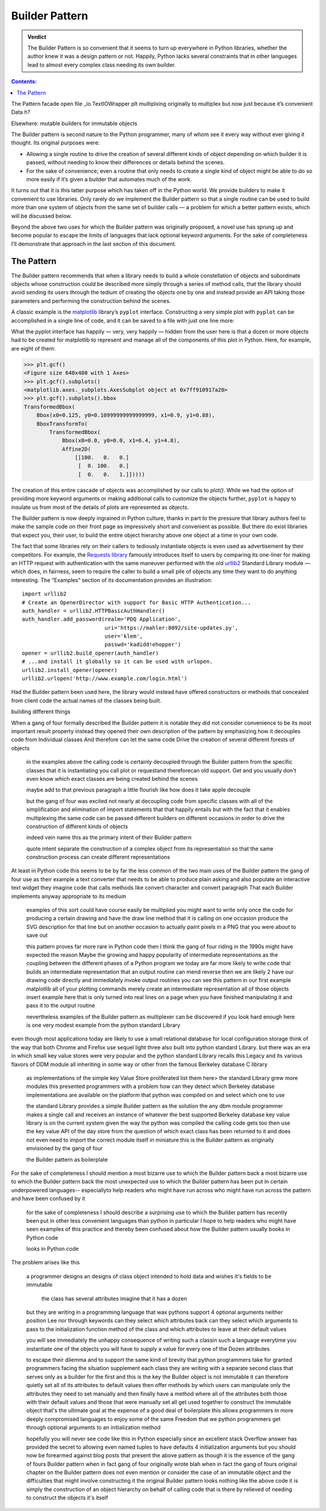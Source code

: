 
=================
 Builder Pattern
=================

.. admonition:: Verdict

   The Builder Pattern is so convenient
   that it seems to turn up everywhere in Python libraries,
   whether the author knew it was a design pattern or not.
   Happily, Python lacks several constraints
   that in other languages lead to almost every complex class
   needing its own builder.

.. contents:: Contents:
   :backlinks: none

The Pattern
facade
open
file
_io.TextIOWrapper
plt
multiplxing
originally to multiplex
but now just because it’s convenient
Data
h?

Elsewhere: mutable builders for immutable objects


The Builder pattern is second nature to the Python programmer,
many of whom see it every way without ever giving it thought.
Its original purposes were:

* Allowing a single routine
  to drive the creation of several different kinds of object
  depending on which builder it is passed,
  without needing to know their differences or details behind the scenes.

* For the sake of convenience;
  even a routine that only needs to create a single kind of object
  might be able to do so more easily
  if it’s given a builder that automates much of the work.

It turns out that it is this latter purpose
which has taken off in the Python world.
We provide builders to make it convenient to use libraries.
Only rarely do we implement the Builder pattern
so that a single routine can be used to build
more than one system of objects from the same set of builder calls —
a problem for which a better pattern exists,
which will be discussed below.

Beyond the above two uses
for which the Builder pattern was originally proposed,
a novel use has sprung up and become popular
to escape the limits of languages that lack optional keyword arguments.
For the sake of completeness I’ll demonstrate that approach
in the last section of this document.

The Pattern
===========

The Builder pattern recommends
that when a library needs to build
a whole constellation of objects and subordinate objects
whose construction could be described more simply
through a series of method calls,
that the library should avoid sending its users
through the tedium of creating the objects one by one
and instead provide an API taking those parameters
and performing the construction behind the scenes.

A classic example is the `matplotlib <https://matplotlib.org/>`_ library’s
``pyplot`` interface.
Constructing a very simple plot with ``pyplot``
can be accomplished in a single line of code,
and it can be saved to a file with just one line more:

.. testsetup::

   import os
   os.chdir('gang-of-four/builder')

.. testcleanup::

   os.chdir('../..')

.. testcode::

   import numpy as np
   x = np.arange(-6.2, 6.2, 0.1)

   import matplotlib.pyplot as plt
   plt.plot(x, np.sin(x))
   plt.plot(x, np.cos(x))
   plt.savefig('sine.png')

.. image:: sine.png

What the pyplot interface
has happily — very, very happily —
hidden from the user here
is that a dozen or more objects had to be created
for matplotlib to represent and manage
all of the components of this plot in Python.
Here, for example, are eight of them:

>>> plt.gcf()
<Figure size 640x480 with 1 Axes>
>>> plt.gcf().subplots()
<matplotlib.axes._subplots.AxesSubplot object at 0x7ff910917a20>
>>> plt.gcf().subplots().bbox
TransformedBbox(
    Bbox(x0=0.125, y0=0.10999999999999999, x1=0.9, y1=0.88),
    BboxTransformTo(
        TransformedBbox(
            Bbox(x0=0.0, y0=0.0, x1=6.4, y1=4.8),
            Affine2D(
                [[100.   0.   0.]
                 [  0. 100.   0.]
                 [  0.   0.   1.]]))))

The creation of this entire cascade of objects
was accomplished by our calls to `plot()`.
While we had the option of providing more keyword arguments
or making additional calls to customize the objects further,
``pyplot`` is happy to insulate us from most of the details
of plots are represented as objects.

The Builder pattern is now deeply ingrained in Python culture,
thanks in part to the pressure that library authors feel
to make the sample code on their front page
as impressively short and convenient as possible.
But there do exist libraries that expect you,
their user, to build the entire object hierarchy above
one object at a time in your own code.

The fact that some libraries
rely on their callers to tediously instantiate objects
is even used as advertisement by their competitors.
For example,
the `Requests library <http://docs.python-requests.org/en/master/>`_
famously introduces itself to users
by comparing its one-liner for making an HTTP request with authentication
with the same maneuver performed with the old
`urllib2 <https://docs.python.org/2/library/urllib2.html>`_
Standard Library module —
which does, in fairness, seem to require the caller
to build a small pile of objects
any time they want to do anything interesting.
The “Examples” section of its documentation provides an illustration::

    import urllib2
    # Create an OpenerDirector with support for Basic HTTP Authentication...
    auth_handler = urllib2.HTTPBasicAuthHandler()
    auth_handler.add_password(realm='PDQ Application',
                              uri='https://mahler:8092/site-updates.py',
                              user='klem',
                              passwd='kadidd!ehopper')
    opener = urllib2.build_opener(auth_handler)
    # ...and install it globally so it can be used with urlopen.
    urllib2.install_opener(opener)
    urllib2.urlopen('http://www.example.com/login.html')

Had the Builder pattern been used here,
the library would instead have offered constructors or methods
that concealed from client code
the actual names of the classes being built.

building different things

When a gang of four formally described the Builder pattern it is notable they did not consider convenience to be its most important result property instead they opened their own description of the pattern by emphasizing how it decouples code from Individual classes And therefore can let the same code Drive the creation of several different forests of objects

 in the examples above the calling code is certainly decoupled through the Builder pattern from the specific classes that it is instantiating you call plot or requestand thereforecan old support. Get and you usually don't even know which exact classes are being created behind the scenes

 maybe add to that previous paragraph a little flourish like how does it take apple decouple

 but the gang of four was excited not nearly at decoupling code from specific classes with all of the simplification and elimination of import statements that that happily entails but with the fact that it enables multiplexing the same code can be passed different builders on different occasions in order to drive the construction of different kinds of objects

 indeed vein name this as the primary intent of their Builder pattern

 quote intent separate the construction of a complex object from its representation so that the same construction process can create different representations

At least in Python code this seems to be by far the less common of the two main uses of the Builder pattern the gang of four use as their example a text converter that needs to be able to produce plain asking and also populate an interactive text widget they imagine code that calls methods like convert character and convert paragraph That each Builder implements anyway appropriate to its medium

 examples of this sort could have course easily be multiplied you might want to write only once the code for producing a certain drawing and have the draw line method that it is calling on one occasion produce the SVG description for that line but on another occasion to actually paint pixels in a PNG that you were about to save out

 this pattern proves far more rare in Python code then I think the gang of four riding in the 1990s might have expected the reason Maybe the growing and happy popularity of intermediate representations as the coupling between the different phases of a Python program we today are far more likely to  write code that builds an intermediate representation that an output routine can mend reverse then we are likely 2 have our drawing code directly and immediately invoke output routines you can see this pattern in our first example matplotlib all of your plotting commands merely create an intermediate representation all of those objects insert example here that is only turned into real lines on a page when you have finished manipulating it and pass it to the output routine

 nevertheless examples of the Builder pattern as multiplexer can be discovered if you look hard enough here is one very modest example from the python standard Library

even though most applications today are likely to use a small relational database for local configuration storage think of the way that both Chrome and Firefox use sequel light three also built into python standard Library. but there was an era in which small key value stores were very popular and the python standard Library recalls this Legacy and its various flavors of DDM module all inheriting in some way or other from the famous Berkeley database C library

 as implementations of the simple key Value Store proliferated list them here>  the standard Library grew more modules this presented programmers with a problem how can they detect which Berkeley database implementations are available on the platform that python was compiled on and select which one to use

 the standard Library provides a simple Builder pattern as the solution the any dbm module programmer makes a single call and receives an instance of whatever the best supported Berkeley database key value library is on the current system given the way the python was compiled the calling code gets too then use the key value API of the day store from the question of which exact class has been returned to it and does not even need to import the correct module itself in miniature this is the Builder pattern as originally envisioned by the gang of four

 the Builder pattern as boilerplate

For the sake of completeness I should mention a most bizarre use to which the Builder pattern back a most bizarre use to which the Builder pattern back the most unexpected use to which the Builder pattern has been put in certain underpowered languages--  especiallyto help readers who might have run across who might have run across the pattern and have been confused by it

 for the sake of completeness I should describe a surprising use to which the Builder pattern has recently been put in other less convenient languages than python in particular I hope to help readers who might have seen examples of this practice and thereby been confused about how the Builder pattern usually books in Python code

 looks in Python code

The problem arises like this

 a programmer designs an designs of class object intended to hold data and wishes it's fields to be immutable

  the class has several attributes imagine that it has a dozen

 but they are writing in a programming language that wax pythons support 4 optional arguments neither position Lee nor through keywords can they select which attributes back can they select which arguments to pass to the initialization function method of the class and which attributes to leave at their default values

 you will see immediately the unhappy consequence of writing such a classin such a language everytime you instantiate one of the objects you will have to supply a value for every one of the Dozen attributes 

 to escape their  dilemma and to support the same kind of brevity that python programmers take for granted programmers facing the situation supplement each class they are writing with a separate second class that serves only as a builder for the first and this is the key the Builder object is not immutable it can therefore quietly set all of its attributes to default values then offer methods by which users can manipulate only the attributes they need to set manually and then finally have a method where all of the attributes both those with their default values and those that were manually set all get used together to construct the immutable object that's the ultimate goal at the expense of a good deal of boilerplate this allows programmers in more deeply compromised languages to enjoy some of the same Freedom that we python programmers get through optional arguments to an initialization method

 hopefully you will never see code like this in Python especially since an excellent stack Overflow answer has provided the secret to allowing even named tuples to have defaults 4 initialization arguments but you should now be forearmed against blog posts that present the above pattern as though it is the essence of the gang of fours Builder pattern when in fact gang of four originally wrote blah when in fact the gang of fours original chapter on the Builder pattern does not even mention or consider the case of an immutable object and the difficulties that might involve constructing it the original Builder pattern looks nothing like the above code it is simply the construction of an object hierarchy on behalf of calling code that is there by relieved of needing to construct the objects it's itself 



